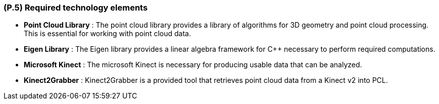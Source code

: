 [#p5,reftext=P.5]
=== (P.5) Required technology elements

ifdef::env-draft[]
TIP: _External systems, hardware and software, expected to be necessary for building the system. It lists external technology elements, such as program libraries and hardware devices, that the project is expected to require. Although the actual use of such products belongs to design and implementation rather than requirements, it is part of the requirements task to identify elements whose availability is critical to the success of the project — an important element of risk analysis (<<p6>>)._  <<BM22>>
endif::[]

- *Point Cloud Library* : The point cloud library provides a library of algorithms for 3D geometry and point cloud processing. This is essential for working with point cloud data.
- *Eigen Library* : The Eigen library provides a linear algebra framework for C++ necessary to perform required computations.
- *Microsoft Kinect* : The microsoft Kinect is necessary for producing usable data that can be analyzed. 
- *Kinect2Grabber* : Kinect2Grabber is a provided tool that retrieves point cloud data from a Kinect v2 into PCL.